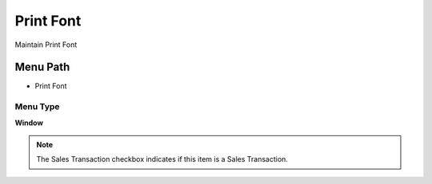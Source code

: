 
.. _functional-guide/menu/menu-print-font:

==========
Print Font
==========

Maintain Print Font

Menu Path
=========


* Print Font

Menu Type
---------
\ **Window**\ 

.. note::
    The Sales Transaction checkbox indicates if this item is a Sales Transaction.


.. seealso::
    :ref:`functional-guide/window/window-print-font`
